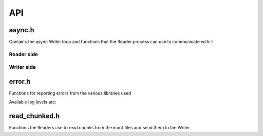 API
===

async.h
-------

Contains the async Writer loop and functions that the Reader process can use to
communicate with it

Reader side
~~~~~~~~~~~

.. type:: varid_t

    Remote handle to a variable in the output file on the Writer process

.. doxygenfunction:: open_variable_async
.. doxygenfunction:: variable_info_async
.. doxygenfunction:: write_uncompressed_async
.. doxygenfunction:: write_chunk_async
.. doxygenfunction:: close_variable_async
.. doxygenfunction:: close_async

Writer side
~~~~~~~~~~~

.. doxygenfunction:: run_async_writer

error.h
-------

Functions for reporting errors from the various libraries used

.. doxygendefine:: NCERR
.. doxygendefine:: H5ERR
.. doxygendefine:: CERR

.. doxygenfunction:: set_log_level
.. doxygenfunction:: log_message

Available log levels are:

.. doxygendefine:: LOG_DEBUG
.. doxygendefine:: LOG_INFO
.. doxygendefine:: LOG_WARNING
.. doxygendefine:: LOG_ERROR

read_chunked.h
--------------

Functions the Readers use to read chunks from the input files and send them to
the Writer

.. doxygenfunction:: is_collated
.. doxygenfunction:: get_collation_info

.. doxygenfunction:: get_collated_dim_decomp
.. doxygenfunction:: get_collated_dim_len

.. doxygenfunction:: copy_chunked

